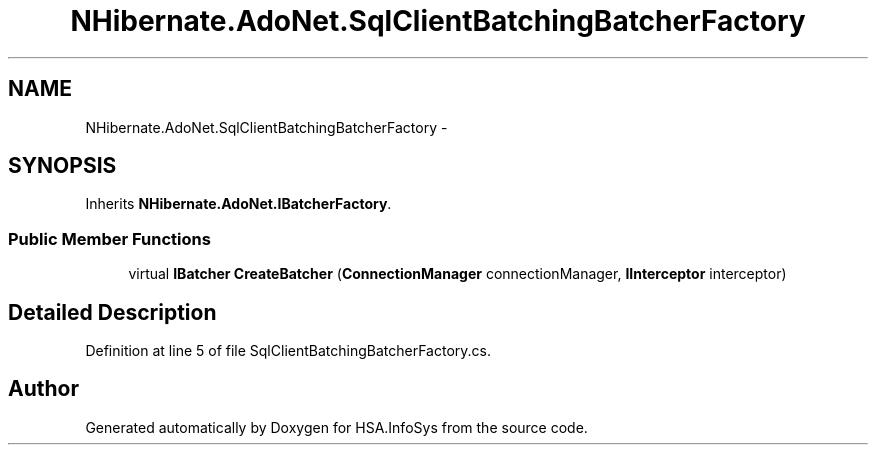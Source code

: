 .TH "NHibernate.AdoNet.SqlClientBatchingBatcherFactory" 3 "Fri Jul 5 2013" "Version 1.0" "HSA.InfoSys" \" -*- nroff -*-
.ad l
.nh
.SH NAME
NHibernate.AdoNet.SqlClientBatchingBatcherFactory \- 
.SH SYNOPSIS
.br
.PP
.PP
Inherits \fBNHibernate\&.AdoNet\&.IBatcherFactory\fP\&.
.SS "Public Member Functions"

.in +1c
.ti -1c
.RI "virtual \fBIBatcher\fP \fBCreateBatcher\fP (\fBConnectionManager\fP connectionManager, \fBIInterceptor\fP interceptor)"
.br
.in -1c
.SH "Detailed Description"
.PP 
Definition at line 5 of file SqlClientBatchingBatcherFactory\&.cs\&.

.SH "Author"
.PP 
Generated automatically by Doxygen for HSA\&.InfoSys from the source code\&.
